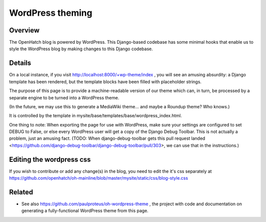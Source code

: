 =================
WordPress theming
=================

Overview
========

The OpenHatch blog is powered by WordPress. This Django-based codebase
has some minimal hooks that enable us to style the WordPress blog by
making changes to this Django codebase.

Details
=======

On a local instance, if you visit
http://localhost:8000/+wp-theme/index , you will see an amusing
absurdity: a Django template has been rendered, but the template
blocks have been filled with placeholder strings.

The purpose of this page is to provide a machine-readable version of
our theme which can, in turn, be processed by a separate engine to be
turned into a WordPress theme.

(In the future, we may use this to generate a MediaWiki theme... and
maybe a Roundup theme? Who knows.)

It is controlled by the template in mysite/base/templates/base/wordpress_index.html.

One thing to note: When exporting the page for use with WordPress,
make sure your settings are configured to set DEBUG to False, or else
every WordPress user will get a copy of the Django Debug Toolbar. This
is not actually a problem, just an amusing fact. (TODO: When
django-debug-toolbar gets this pull request landed
<https://github.com/django-debug-toolbar/django-debug-toolbar/pull/303>,
we can use that in the instructions.)

Editing the wordpress css
=========================

If you wish to contribute or add any change(s) in the blog, you need to edit the it's css separately at https://github.com/openhatch/oh-mainline/blob/master/mysite/static/css/blog-style.css  

Related
=======

* See also https://github.com/paulproteus/oh-wordpress-theme , the project with code and documentation on generating a fully-functional WordPress theme from this page.


